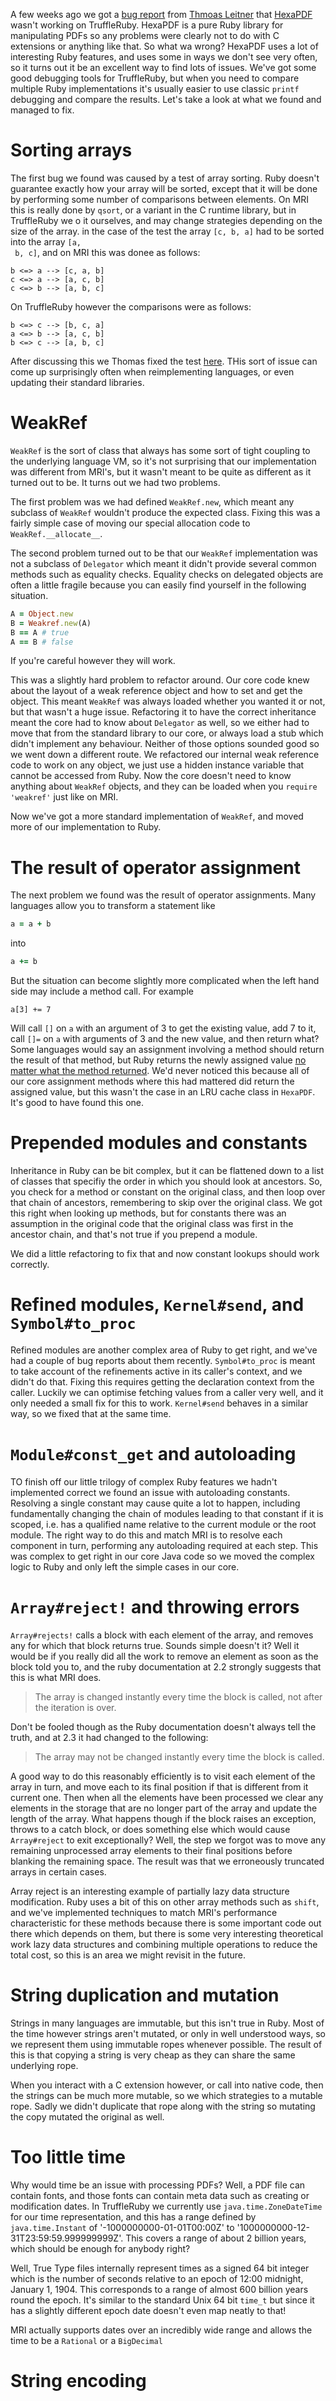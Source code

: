 A few weeks ago we got a [[https://github.com/oracle/truffleruby/issues/1391][bug report]] from [[https://github.com/gettalong][Thmoas Leitner]] that [[https://github.com/gettalong/hexapdf/][HexaPDF]]
wasn't working on TruffleRuby. HexaPDF is a pure Ruby library for
manipulating PDFs so any problems were clearly not to do with C
extensions or anything like that. So what wa wrong? HexaPDF uses a lot
of interesting Ruby features, and uses some in ways we don't see very
often, so it turns out it be an excellent way to find lots of
issues. We've got some good debugging tools for TruffleRuby, but when
you need to compare multiple Ruby implementations it's usually easier
to use classic =printf= debugging and compare the results. Let's take a
look at what we found and managed to fix.
* Sorting arrays
 The first bug we found was caused by a test of array sorting. Ruby
 doesn't guarantee exactly how your array will be sorted, except that
 it will be done by performing some number of comparisons between
 elements. On MRI this is really done by =qsort=, or a variant in the
 C runtime library, but in TruffleRuby we o it ourselves, and may
 change strategies depending on the size of the array. in the case of
 the test the array =[c, b, a]= had to be sorted into the array =[a,
 b, c]=, and on MRI this was donee as follows:
#+BEGIN_EXAMPLE
b <=> a --> [c, a, b]
c <=> a --> [a, c, b]
c <=> b --> [a, b, c]
#+END_EXAMPLE
On TruffleRuby however the comparisons were as follows:
#+BEGIN_EXAMPLE
b <=> c --> [b, c, a]
a <=> b --> [a, c, b]
b <=> c --> [a, b, c]
#+END_EXAMPLE
After discussing this we Thomas fixed the test [[https://github.com/gettalong/hexapdf/commit/46a3470ac5c3d87853f814bb7d388ec139e02dd3][here]]. THis sort of
issue can come up surprisingly often when reimplementing languages, or
even updating their standard libraries.
* WeakRef
=WeakRef= is the sort of class that always has some sort of tight
coupling to the underlying language VM, so it's not surprising that
our implementation was different from MRI's, but it wasn't meant to be
quite as different as it turned out to be. It turns out we had two
problems.

The first problem was we had defined =WeakRef.new=, which meant any
subclass of =WeakRef= wouldn't produce the expected class. Fixing this
was a fairly simple case of moving our special allocation code to
=WeakRef.__allocate__=.

The second problem turned out to be that our =WeakRef= implementation
was not a subclass of =Delegator= which meant it didn't provide
several common methods such as equality checks. Equality checks on
delegated objects are often a little fragile because you can easily
find yourself in the following situation.
#+BEGIN_SRC ruby
A = Object.new
B = Weakref.new(A)
B == A # true
A == B # false
#+END_SRC 
If you're careful however they will work.

This was a slightly hard problem to refactor around. Our core code
knew about the layout of a weak reference object and how to set and
get the object. This meant =WeakRef= was always loaded whether you
wanted it or not, but that wasn't a huge issue. Refactoring it to have
the correct inheritance meant the core had to know about =Delegator=
as well, so we either had to move that from the standard library to
our core, or always load a stub which didn't implement any
behaviour. Neither of those options sounded good so we went down a
different route. We refactored our internal weak reference code to
work on any object, we just use a hidden instance variable that cannot
be accessed from Ruby. Now the core doesn't need to know anything
about =WeakRef= objects, and they can be loaded when you =require
'weakref'= just like on MRI.

Now we've got a more standard implementation of =WeakRef=, and moved
more of our implementation to Ruby.
* The result of operator assignment
The next problem we found was the result of operator assignments. Many
languages allow you to transform a statement like
#+BEGIN_SRC ruby
a = a + b
#+END_SRC
into
#+BEGIN_SRC ruby
a += b
#+END_SRC
But the situation can become slightly more complicated when the left
hand side may include a method call. For example
#+BEGIN_SRC
a[3] += 7
#+END_SRC
Will call =[]= on =a= with an argument of 3 to get the existing value,
add 7 to it, call =[]== on =a= with arguments of 3 and the new value,
and then return what? Some languages would say an assignment involving
a method should return the result of that method, but Ruby returns the
newly assigned value _no matter what the method returned_. We'd never
noticed this because all of our core assignment methods where this had
mattered did return the assigned value, but this wasn't the case in an
LRU cache class in =HexaPDF=. It's good to have found this one.
* Prepended modules and constants
Inheritance in Ruby can be bit complex, but it can be flattened down
to a list of classes that specifiy the order in which you should look
at ancestors. So, you check for a method or constant on the original
class, and then loop over that chain of ancestors, remembering to skip
over the original class. We got this right when looking up methods,
but for constants there was an assumption in the original code that
the original class was first in the ancestor chain, and that's not
true if you prepend a module.

We did a little refactoring to fix that and now constant lookups
should work correctly.
* Refined modules, =Kernel#send=, and =Symbol#to_proc=
Refined modules are another complex area of Ruby to get right, and
we've had a couple of bug reports about them
recently. =Symbol#to_proc= is meant to take account of the refinements
active in its caller's context, and we didn't do that. Fixing this
requires getting the declaration context from the caller. Luckily we
can optimise fetching values from a caller very well, and it only
needed a small fix for this to work. =Kernel#send= behaves in a
similar way, so we fixed that at the same time.
* =Module#const_get= and autoloading
TO finish off our little trilogy of complex Ruby features we hadn't
implemented correct we found an issue with autoloading
constants. Resolving a single constant may cause quite a lot to
happen, including fundamentally changing the chain of modules leading
to that constant if it is scoped, i.e. has a qualified name relative
to the current module or the root module. The right way to do this and
match MRI is to resolve each component in turn, performing any
autoloading required at each step. This was complex to get right in
our core Java code so we moved the complex logic to Ruby and only left
the simple cases in our core.
* =Array#reject!= and throwing errors
=Array#rejects!= calls a block with each element of the array, and
removes any for which that block returns true. Sounds simple doesn't
it? Well it would be if you really did all the work to remove an
element as soon as the block told you to, and the ruby documentation
at 2.2 strongly suggests that this is what MRI does.
#+BEGIN_QUOTE
The array is changed instantly every time the block is called, not
after the iteration is over.
#+END_QUOTE
Don't be fooled though as the Ruby documentation doesn't always tell
the truth, and at 2.3 it had changed to the following: 
#+BEGIN_QUOTE
The array may not be changed instantly every time the block is called.
#+END_QUOTE
A good way to do this reasonably efficiently is to visit each element
of the array in turn, and move each to its final position if that is
different from it current one. Then when all the elements have been
processed we clear any elements in the storage that are no longer part
of the array and update the length of the array. What happens though
if the block raises an exception, throws to a catch block, or does
something else which would cause =Array#reject= to exit exceptionally?
Well, the step we forgot was to move any remaining unprocessed array
elements to their final positions before blanking the remaining
space. The result was that we erroneously truncated arrays in certain
cases.

Array reject is an interesting example of partially lazy data
structure modification. Ruby uses a bit of this on other array methods
such as =shift=, and we've implemented techniques to match MRI's
performance characteristic for these methods because there is some
important code out there which depends on them, but there is some very
interesting theoretical work lazy data structures and combining
multiple operations to reduce the total cost, so this is an area we
might revisit in the future.
* String duplication and mutation
Strings in many languages are immutable, but this isn't true in
Ruby. Most of the time however strings aren't mutated, or only in well
understood ways, so we represent them using immutable ropes whenever
possible. The result of this is that copying a string is very cheap as
they can share the same underlying rope.

When you interact with a C extension however, or call into native
code, then the strings can be much more mutable, so we which
strategies to a mutable rope. Sadly we didn't duplicate that rope
along with the string so mutating the copy mutated the original as
well.
* Too little time
Why would time be an issue with processing PDFs? Well, a PDF file can
contain fonts, and those fonts can contain meta data such as creating
or modification dates. In TruffleRuby we currently use
=java.time.ZoneDateTime= for our time representation, and this has a
range defined by =java.time.Instant= of '-1000000000-01-01T00:00Z' to
'1000000000-12-31T23:59:59.999999999Z'. This covers a range of about 2
billion years, which should be enough for anybody right?

Well, True Type files internally represent times as a signed 64 bit
integer which is the number of seconds relative to an epoch of 12:00
midnight, January 1, 1904. This corresponds to a range of almost 600
billion years round the epoch. It's similar to the standard Unix 64
bit =time_t= but since it has a slightly different epoch date doesn't
even map neatly to that!

MRI actually supports dates over an incredibly wide range and allows
the time to be a =Rational= or a =BigDecimal=
* String encoding
